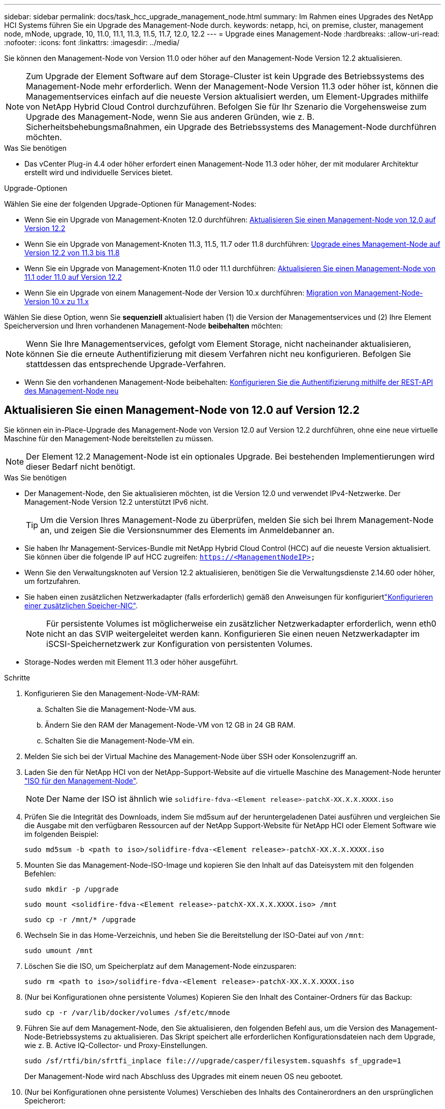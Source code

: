 ---
sidebar: sidebar 
permalink: docs/task_hcc_upgrade_management_node.html 
summary: Im Rahmen eines Upgrades des NetApp HCI Systems führen Sie ein Upgrade des Management-Node durch. 
keywords: netapp, hci, on premise, cluster, management node, mNode, upgrade, 10, 11.0, 11.1, 11.3, 11.5, 11.7, 12.0, 12.2 
---
= Upgrade eines Management-Node
:hardbreaks:
:allow-uri-read: 
:nofooter: 
:icons: font
:linkattrs: 
:imagesdir: ../media/


[role="lead"]
Sie können den Management-Node von Version 11.0 oder höher auf den Management-Node Version 12.2 aktualisieren.


NOTE: Zum Upgrade der Element Software auf dem Storage-Cluster ist kein Upgrade des Betriebssystems des Management-Node mehr erforderlich. Wenn der Management-Node Version 11.3 oder höher ist, können die Managementservices einfach auf die neueste Version aktualisiert werden, um Element-Upgrades mithilfe von NetApp Hybrid Cloud Control durchzuführen. Befolgen Sie für Ihr Szenario die Vorgehensweise zum Upgrade des Management-Node, wenn Sie aus anderen Gründen, wie z. B. Sicherheitsbehebungsmaßnahmen, ein Upgrade des Betriebssystems des Management-Node durchführen möchten.

.Was Sie benötigen
* Das vCenter Plug-in 4.4 oder höher erfordert einen Management-Node 11.3 oder höher, der mit modularer Architektur erstellt wird und individuelle Services bietet.


.Upgrade-Optionen
Wählen Sie eine der folgenden Upgrade-Optionen für Management-Nodes:

* Wenn Sie ein Upgrade von Management-Knoten 12.0 durchführen: <<Aktualisieren Sie einen Management-Node von 12.0 auf Version 12.2>>
* Wenn Sie ein Upgrade von Management-Knoten 11.3, 11.5, 11.7 oder 11.8 durchführen: <<Upgrade eines Management-Node auf Version 12.2 von 11.3 bis 11.8>>
* Wenn Sie ein Upgrade von Management-Knoten 11.0 oder 11.1 durchführen: <<Aktualisieren Sie einen Management-Node von 11.1 oder 11.0 auf Version 12.2>>
* Wenn Sie ein Upgrade von einem Management-Node der Version 10.x durchführen: <<Migration von Management-Node-Version 10.x zu 11.x>>


Wählen Sie diese Option, wenn Sie *sequenziell* aktualisiert haben (1) die Version der Managementservices und (2) Ihre Element Speicherversion und Ihren vorhandenen Management-Node *beibehalten* möchten:


NOTE: Wenn Sie Ihre Managementservices, gefolgt vom Element Storage, nicht nacheinander aktualisieren, können Sie die erneute Authentifizierung mit diesem Verfahren nicht neu konfigurieren. Befolgen Sie stattdessen das entsprechende Upgrade-Verfahren.

* Wenn Sie den vorhandenen Management-Node beibehalten: <<Konfigurieren Sie die Authentifizierung mithilfe der REST-API des Management-Node neu>>




== Aktualisieren Sie einen Management-Node von 12.0 auf Version 12.2

Sie können ein in-Place-Upgrade des Management-Node von Version 12.0 auf Version 12.2 durchführen, ohne eine neue virtuelle Maschine für den Management-Node bereitstellen zu müssen.


NOTE: Der Element 12.2 Management-Node ist ein optionales Upgrade. Bei bestehenden Implementierungen wird dieser Bedarf nicht benötigt.

.Was Sie benötigen
* Der Management-Node, den Sie aktualisieren möchten, ist die Version 12.0 und verwendet IPv4-Netzwerke. Der Management-Node Version 12.2 unterstützt IPv6 nicht.
+

TIP: Um die Version Ihres Management-Node zu überprüfen, melden Sie sich bei Ihrem Management-Node an, und zeigen Sie die Versionsnummer des Elements im Anmeldebanner an.

* Sie haben Ihr Management-Services-Bundle mit NetApp Hybrid Cloud Control (HCC) auf die neueste Version aktualisiert. Sie können über die folgende IP auf HCC zugreifen: `https://<ManagementNodeIP>`
* Wenn Sie den Verwaltungsknoten auf Version 12.2 aktualisieren, benötigen Sie die Verwaltungsdienste 2.14.60 oder höher, um fortzufahren.
* Sie haben einen zusätzlichen Netzwerkadapter (falls erforderlich) gemäß den Anweisungen für konfiguriertlink:task_mnode_install_add_storage_NIC.html["Konfigurieren einer zusätzlichen Speicher-NIC"].
+

NOTE: Für persistente Volumes ist möglicherweise ein zusätzlicher Netzwerkadapter erforderlich, wenn eth0 nicht an das SVIP weitergeleitet werden kann. Konfigurieren Sie einen neuen Netzwerkadapter im iSCSI-Speichernetzwerk zur Konfiguration von persistenten Volumes.

* Storage-Nodes werden mit Element 11.3 oder höher ausgeführt.


.Schritte
. Konfigurieren Sie den Management-Node-VM-RAM:
+
.. Schalten Sie die Management-Node-VM aus.
.. Ändern Sie den RAM der Management-Node-VM von 12 GB in 24 GB RAM.
.. Schalten Sie die Management-Node-VM ein.


. Melden Sie sich bei der Virtual Machine des Management-Node über SSH oder Konsolenzugriff an.
. Laden Sie den für NetApp HCI von der NetApp-Support-Website auf die virtuelle Maschine des Management-Node herunter https://mysupport.netapp.com/site/products/all/details/netapp-hci/downloads-tab["ISO für den Management-Node"^].
+

NOTE: Der Name der ISO ist ähnlich wie `solidfire-fdva-<Element release>-patchX-XX.X.X.XXXX.iso`

. Prüfen Sie die Integrität des Downloads, indem Sie md5sum auf der heruntergeladenen Datei ausführen und vergleichen Sie die Ausgabe mit den verfügbaren Ressourcen auf der NetApp Support-Website für NetApp HCI oder Element Software wie im folgenden Beispiel:
+
`sudo md5sum -b <path to iso>/solidfire-fdva-<Element release>-patchX-XX.X.X.XXXX.iso`

. Mounten Sie das Management-Node-ISO-Image und kopieren Sie den Inhalt auf das Dateisystem mit den folgenden Befehlen:
+
[listing]
----
sudo mkdir -p /upgrade
----
+
[listing]
----
sudo mount <solidfire-fdva-<Element release>-patchX-XX.X.X.XXXX.iso> /mnt
----
+
[listing]
----
sudo cp -r /mnt/* /upgrade
----
. Wechseln Sie in das Home-Verzeichnis, und heben Sie die Bereitstellung der ISO-Datei auf von `/mnt`:
+
[listing]
----
sudo umount /mnt
----
. Löschen Sie die ISO, um Speicherplatz auf dem Management-Node einzusparen:
+
[listing]
----
sudo rm <path to iso>/solidfire-fdva-<Element release>-patchX-XX.X.X.XXXX.iso
----
. (Nur bei Konfigurationen ohne persistente Volumes) Kopieren Sie den Inhalt des Container-Ordners für das Backup:
+
[listing]
----
sudo cp -r /var/lib/docker/volumes /sf/etc/mnode
----
. Führen Sie auf dem Management-Node, den Sie aktualisieren, den folgenden Befehl aus, um die Version des Management-Node-Betriebssystems zu aktualisieren. Das Skript speichert alle erforderlichen Konfigurationsdateien nach dem Upgrade, wie z. B. Active IQ-Collector- und Proxy-Einstellungen.
+
[listing]
----
sudo /sf/rtfi/bin/sfrtfi_inplace file:///upgrade/casper/filesystem.squashfs sf_upgrade=1
----
+
Der Management-Node wird nach Abschluss des Upgrades mit einem neuen OS neu gebootet.

. (Nur bei Konfigurationen ohne persistente Volumes) Verschieben des Inhalts des Containerordners an den ursprünglichen Speicherort:
+
[listing]
----
sudo su
mv /sf/etc/mnode/volumes/* /var/lib/docker/volumes/
----
. Führen Sie auf dem Verwaltungsknoten das Skript aus `redeploy-mnode`, um die Konfigurationseinstellungen der früheren Verwaltungsdienste beizubehalten:
+

NOTE: Das Skript behält die vorherige Konfiguration der Managementservices bei, einschließlich der Konfiguration über den Active IQ Collector Service, Controller (vCenters) oder Proxy, je nach Ihren Einstellungen.

+
[listing]
----
sudo /sf/packages/mnode/redeploy-mnode -mu <mnode user>
----



IMPORTANT: Wenn Sie die SSH-Funktion auf dem Management-Node zuvor deaktiviert haben, müssen Sie link:task_mnode_ssh_management.html["Deaktivieren Sie SSH erneut"]auf dem wiederhergestellten Management-Node die entsprechende Option ausführen. Die SSH-Funktion link:task_mnode_enable_remote_support_connections.html["Zugriff auf Session-Session (Remote Support Tunnel) durch NetApp Support"]ist standardmäßig auf dem Management-Node aktiviert.



== Upgrade eines Management-Node auf Version 12.2 von 11.3 bis 11.8

Sie können ein in-Place-Upgrade des Management-Node von Version 11.3, 11.5, 11.7 oder 11.8 auf Version 12.2 durchführen, ohne eine neue virtuelle Maschine für den Management-Node bereitstellen zu müssen.


NOTE: Der Element 12.2 Management-Node ist ein optionales Upgrade. Bei bestehenden Implementierungen wird dieser Bedarf nicht benötigt.

.Was Sie benötigen
* Der Managementknoten, den Sie aktualisieren möchten, ist die Version 11.3, 11.5, 11.7 oder 11.8 und verwendet IPv4-Netzwerke. Der Management-Node Version 12.2 unterstützt IPv6 nicht.
+

TIP: Um die Version Ihres Management-Node zu überprüfen, melden Sie sich bei Ihrem Management-Node an, und zeigen Sie die Versionsnummer des Elements im Anmeldebanner an.

* Sie haben Ihr Management-Services-Bundle mit NetApp Hybrid Cloud Control (HCC) auf die neueste Version aktualisiert. Sie können über die folgende IP auf HCC zugreifen: `https://<ManagementNodeIP>`
* Wenn Sie den Verwaltungsknoten auf Version 12.2 aktualisieren, benötigen Sie die Verwaltungsdienste 2.14.60 oder höher, um fortzufahren.
* Sie haben einen zusätzlichen Netzwerkadapter (falls erforderlich) gemäß den Anweisungen für konfiguriertlink:task_mnode_install_add_storage_NIC.html["Konfigurieren einer zusätzlichen Speicher-NIC"].
+

NOTE: Für persistente Volumes ist möglicherweise ein zusätzlicher Netzwerkadapter erforderlich, wenn eth0 nicht an das SVIP weitergeleitet werden kann. Konfigurieren Sie einen neuen Netzwerkadapter im iSCSI-Speichernetzwerk zur Konfiguration von persistenten Volumes.

* Storage-Nodes werden mit Element 11.3 oder höher ausgeführt.


.Schritte
. Konfigurieren Sie den Management-Node-VM-RAM:
+
.. Schalten Sie die Management-Node-VM aus.
.. Ändern Sie den RAM der Management-Node-VM von 12 GB in 24 GB RAM.
.. Schalten Sie die Management-Node-VM ein.


. Melden Sie sich bei der Virtual Machine des Management-Node über SSH oder Konsolenzugriff an.
. Laden Sie den für NetApp HCI von der NetApp-Support-Website auf die virtuelle Maschine des Management-Node herunter https://mysupport.netapp.com/site/products/all/details/netapp-hci/downloads-tab["ISO für den Management-Node"^].
+

NOTE: Der Name der ISO ist ähnlich wie `solidfire-fdva-<Element release>-patchX-XX.X.X.XXXX.iso`

. Prüfen Sie die Integrität des Downloads, indem Sie md5sum auf der heruntergeladenen Datei ausführen und vergleichen Sie die Ausgabe mit den verfügbaren Ressourcen auf der NetApp Support-Website für NetApp HCI oder Element Software wie im folgenden Beispiel:
+
`sudo md5sum -b <path to iso>/solidfire-fdva-<Element release>-patchX-XX.X.X.XXXX.iso`

. Mounten Sie das Management-Node-ISO-Image und kopieren Sie den Inhalt auf das Dateisystem mit den folgenden Befehlen:
+
[listing]
----
sudo mkdir -p /upgrade
----
+
[listing]
----
sudo mount <solidfire-fdva-<Element release>-patchX-XX.X.X.XXXX.iso> /mnt
----
+
[listing]
----
sudo cp -r /mnt/* /upgrade
----
. Wechseln Sie in das Home-Verzeichnis, und heben Sie die Bereitstellung der ISO-Datei auf von `/mnt`:
+
[listing]
----
sudo umount /mnt
----
. Löschen Sie die ISO, um Speicherplatz auf dem Management-Node einzusparen:
+
[listing]
----
sudo rm <path to iso>/solidfire-fdva-<Element release>-patchX-XX.X.X.XXXX.iso
----
. Führen Sie auf dem Management-Node 11.3, 11.5, 11.7 oder 11.8 den folgenden Befehl aus, um die Version des Management-Node-Betriebssystems zu aktualisieren. Das Skript speichert alle erforderlichen Konfigurationsdateien nach dem Upgrade, wie z. B. Active IQ-Collector- und Proxy-Einstellungen.
+
[listing]
----
sudo /sf/rtfi/bin/sfrtfi_inplace file:///upgrade/casper/filesystem.squashfs sf_upgrade=1
----
+
Der Management-Node wird nach Abschluss des Upgrades mit einem neuen OS neu gebootet.

. Führen Sie auf dem Verwaltungsknoten das Skript aus `redeploy-mnode`, um die Konfigurationseinstellungen der früheren Verwaltungsdienste beizubehalten:
+

NOTE: Das Skript behält die vorherige Konfiguration der Managementservices bei, einschließlich der Konfiguration über den Active IQ Collector Service, Controller (vCenters) oder Proxy, je nach Ihren Einstellungen.

+
[listing]
----
sudo /sf/packages/mnode/redeploy-mnode -mu <mnode user>
----



IMPORTANT: Wenn Sie die SSH-Funktion auf dem Management-Node zuvor deaktiviert haben, müssen Sie link:task_mnode_ssh_management.html["Deaktivieren Sie SSH erneut"]auf dem wiederhergestellten Management-Node die entsprechende Option ausführen. Die SSH-Funktion link:task_mnode_enable_remote_support_connections.html["Zugriff auf Session-Session (Remote Support Tunnel) durch NetApp Support"]ist standardmäßig auf dem Management-Node aktiviert.



== Aktualisieren Sie einen Management-Node von 11.1 oder 11.0 auf Version 12.2

Sie können ein in-Place-Upgrade des Management-Node von 11.0 oder 11.1 auf Version 12.2 durchführen, ohne eine neue virtuelle Maschine für Management-Nodes bereitstellen zu müssen.

.Was Sie benötigen
* Storage-Nodes werden mit Element 11.3 oder höher ausgeführt.
+

NOTE: Verwenden Sie die neuesten HealthTools, um die Element-Software zu aktualisieren.

* Der Management-Node, den Sie aktualisieren möchten, ist die Version 11.0 oder 11.1 und verwendet IPv4-Netzwerke. Der Management-Node Version 12.2 unterstützt IPv6 nicht.
+

TIP: Um die Version Ihres Management-Node zu überprüfen, melden Sie sich bei Ihrem Management-Node an, und zeigen Sie die Versionsnummer des Elements im Anmeldebanner an. Für Management-Node 11.0 muss der VM-Speicher manuell auf 12 GB erweitert werden.

* Sie haben einen zusätzlichen Netzwerkadapter (falls erforderlich) unter Verwendung der Anweisungen zum Konfigurieren einer Speicher-NIC (eth1) im Management-Node-Benutzerhandbuch Ihres Produkts konfiguriert.
+

NOTE: Für persistente Volumes ist möglicherweise ein zusätzlicher Netzwerkadapter erforderlich, wenn eth0 nicht an das SVIP weitergeleitet werden kann. Konfigurieren Sie einen neuen Netzwerkadapter im iSCSI-Speichernetzwerk zur Konfiguration von persistenten Volumes.



.Schritte
. Konfigurieren Sie den Management-Node-VM-RAM:
+
.. Schalten Sie die Management-Node-VM aus.
.. Ändern Sie den RAM der Management-Node-VM von 12 GB in 24 GB RAM.
.. Schalten Sie die Management-Node-VM ein.


. Melden Sie sich bei der Virtual Machine des Management-Node über SSH oder Konsolenzugriff an.
. Laden Sie den für NetApp HCI von der NetApp-Support-Website auf die virtuelle Maschine des Management-Node herunter https://mysupport.netapp.com/site/products/all/details/netapp-hci/downloads-tab["ISO für den Management-Node"^].
+

NOTE: Der Name der ISO ist ähnlich wie `solidfire-fdva-<Element release>-patchX-XX.X.X.XXXX.iso`

. Prüfen Sie die Integrität des Downloads, indem Sie md5sum auf der heruntergeladenen Datei ausführen und vergleichen Sie die Ausgabe mit den verfügbaren Ressourcen auf der NetApp Support-Website für NetApp HCI oder Element Software wie im folgenden Beispiel:
+
[listing]
----
sudo md5sum -b <path to iso>/solidfire-fdva-<Element release>-patchX-XX.X.X.XXXX.iso
----
. Mounten Sie das Management-Node-ISO-Image und kopieren Sie den Inhalt auf das Dateisystem mit den folgenden Befehlen:
+
[listing]
----
sudo mkdir -p /upgrade
----
+
[listing]
----
sudo mount solidfire-fdva-<Element release>-patchX-XX.X.X.XXXX.iso /mnt
----
+
[listing]
----
sudo cp -r /mnt/* /upgrade
----
. Wechseln Sie in das Home-Verzeichnis, und heben Sie die Bereitstellung der ISO-Datei von /mnt ab:
+
[listing]
----
sudo umount /mnt
----
. Löschen Sie die ISO, um Speicherplatz auf dem Management-Node einzusparen:
+
[listing]
----
sudo rm <path to iso>/solidfire-fdva-<Element release>-patchX-XX.X.X.XXXX.iso
----
. Führen Sie einen der folgenden Skripte mit Optionen aus, um die Version des Management Node-Betriebssystems zu aktualisieren. Führen Sie nur das für Ihre Version geeignete Skript aus. Jedes Skript speichert alle erforderlichen Konfigurationsdateien nach dem Upgrade, z. B. Active IQ-Collector- und Proxy-Einstellungen.
+
.. Führen Sie auf einem 11.1 (11.1.0.73) Management-Node den folgenden Befehl aus:
+
[listing]
----
sudo /sf/rtfi/bin/sfrtfi_inplace file:///upgrade/casper/filesystem.squashfs sf_upgrade=1 sf_keep_paths="/sf/packages/solidfire-sioc-4.2.3.2288 /sf/packages/solidfire-nma-1.4.10/conf /sf/packages/sioc /sf/packages/nma"
----
.. Führen Sie auf einem 11.1 (11.1.0.72) Management-Node den folgenden Befehl aus:
+
[listing]
----
sudo /sf/rtfi/bin/sfrtfi_inplace file:///upgrade/casper/filesystem.squashfs sf_upgrade=1 sf_keep_paths="/sf/packages/solidfire-sioc-4.2.1.2281 /sf/packages/solidfire-nma-1.4.10/conf /sf/packages/sioc /sf/packages/nma"
----
.. Führen Sie auf einem 11.0 (11.0.0.781) Management-Node den folgenden Befehl aus:
+
[listing]
----
sudo /sf/rtfi/bin/sfrtfi_inplace file:///upgrade/casper/filesystem.squashfs sf_upgrade=1 sf_keep_paths="/sf/packages/solidfire-sioc-4.2.0.2253 /sf/packages/solidfire-nma-1.4.8/conf /sf/packages/sioc /sf/packages/nma"
----
+
Der Management-Node wird nach Abschluss des Upgrades mit einem neuen OS neu gebootet.



. Führen Sie auf dem Management-Knoten 12.2 das Skript aus `upgrade-mnode`, um die vorherigen Konfigurationseinstellungen beizubehalten.
+

NOTE: Wenn Sie von einem 11.0- oder 11.1-Management-Node migrieren, kopiert das Skript den Active IQ Collector in das neue Konfigurationsformat.

+
.. Bei einem einzelnen Storage-Cluster, der von einem vorhandenen Management-Node 11.0 oder 11.1 mit persistenten Volumes gemanagt wird:
+
[listing]
----
sudo /sf/packages/mnode/upgrade-mnode -mu <mnode user> -pv <true - persistent volume> -pva <persistent volume account name - storage volume account>
----
.. Bei einem einzelnen Storage-Cluster, der über einen vorhandenen Management-Node 11.0 oder 11.1 ohne persistente Volumes gemanagt wird:
+
[listing]
----
sudo /sf/packages/mnode/upgrade-mnode -mu <mnode user>
----
.. Bei mehreren Storage-Clustern, die durch einen vorhandenen Management-Node 11.0 oder 11.1 mit persistenten Volumes gemanagt werden:
+
[listing]
----
sudo /sf/packages/mnode/upgrade-mnode -mu <mnode user> -pv <true - persistent volume> -pva <persistent volume account name - storage volume account> -pvm <persistent volumes mvip>
----
.. Für mehrere Storage-Cluster, die von einem vorhandenen Management-Node 11.0 oder 11.1 ohne persistente Volumes gemanagt werden (das `-pvm` Flag dient nur zur Bereitstellung einer der MVIP-Adressen des Clusters):
+
[listing]
----
sudo /sf/packages/mnode/upgrade-mnode -mu <mnode user> -pvm <mvip for persistent volumes>
----


. (Für alle NetApp HCI-Installationen mit NetApp Element Plug-in für vCenter Server) Aktualisieren Sie das vCenter Plug-in auf dem Management-Knoten 12.2, indem Sie die Schritte im Thema ausführenlink:task_vcp_upgrade_plugin.html["Aktualisieren Sie das Element Plug-in für vCenter Server"].
. Suchen Sie mit der Management-Node-API die Asset-ID für Ihre Installation:
+
.. Melden Sie sich in einem Browser bei DER REST API-UI für den Management-Node an:
+
... Gehen Sie zum Speicher-MVIP und melden Sie sich an. Dadurch wird das Zertifikat für den nächsten Schritt akzeptiert.


.. Öffnen Sie die REST API-UI für den Bestandsdienst auf dem Managementknoten:
+
[listing]
----
https://<ManagementNodeIP>/inventory/1/
----
.. Wählen Sie *autorisieren* aus, und füllen Sie Folgendes aus:
+
... Geben Sie den Benutzernamen und das Passwort für den Cluster ein.
... Geben Sie die Client-ID als `mnode-client`ein.
... Wählen Sie *autorisieren*, um eine Sitzung zu starten.
... Schließen Sie das Fenster.


.. Wählen Sie in DER REST API UI *GET ​/Installations* aus.
.. Wählen Sie *Probieren Sie es aus*.
.. Wählen Sie *Ausführen*.
.. Kopieren Sie aus dem Antworttext von Code 200 die `id` für die Installation.
+
Die Installation verfügt über eine Basiskonfiguration, die während der Installation oder eines Upgrades erstellt wurde.



. Suchen Sie in vSphere das Hardware-Tag für Ihren Computing-Node:
+
.. Wählen Sie den Host im vSphere Web Client Navigator aus.
.. Wählen Sie die Registerkarte *Monitor* aus und wählen Sie *Hardwarezustand*.
.. Die Node-BIOS-Hersteller und die Modellnummer werden aufgelistet. Kopieren und speichern Sie den Wert für `tag` die Verwendung in einem späteren Schritt.


. Hinzufügen eines vCenter-Controller-Assets für HCI-Monitoring und Hybrid Cloud Control zu bekannten Management-Node-Ressourcen:
+
.. Wählen Sie *POST /Assets/{Asset_id}/Controllers* aus, um eine Unterressource des Controllers hinzuzufügen.
.. Wählen Sie *Probieren Sie es aus*.
.. Geben Sie im Feld *Asset_id* die ID der übergeordneten Basis ein, die Sie in die Zwischenablage kopiert haben.
.. Geben Sie die erforderlichen Nutzlastwerte mit dem Typ und den vCenter-Anmeldedaten ein `vCenter`.
.. Wählen Sie *Ausführen*.


. Hinzufügen einer Computing-Node-Ressource zu den bekannten Assets des Management-Node:
+
.. Wählen Sie *POST /Assets/{Asset_id}/Compute-Nodes* aus, um eine Compute-Node-Unterressource mit Anmeldeinformationen für die Compute-Node-Ressource hinzuzufügen.
.. Wählen Sie *Probieren Sie es aus*.
.. Geben Sie im Feld *Asset_id* die ID der übergeordneten Basis ein, die Sie in die Zwischenablage kopiert haben.
.. Geben Sie in der Nutzlast die erforderlichen Nutzlastwerte ein, die auf der Registerkarte „Modell“ definiert sind. Geben Sie als `type` ein und fügen Sie das Hardware-Tag ein `ESXi Host`, das Sie in einem vorherigen Schritt für gespeichert `hardware_tag` haben.
.. Wählen Sie *Ausführen*.






== Migration von Management-Node-Version 10.x zu 11.x

Wenn Sie einen Management-Node bei Version 10.x haben, können Sie kein Upgrade von 10.x auf 11.x durchführen Stattdessen können Sie dieses Migrationsverfahren verwenden, um die Konfiguration von 10.x auf einen neu implementierten 11.1 Management-Node zu kopieren. Wenn Ihr Management-Node derzeit 11.0 oder höher ist, sollten Sie dieses Verfahren überspringen. Sie benötigen Management-Knoten 11.0 oder 11.1 und die neueste HealthTools, um die Element Software von 10.3 + auf 11.x. zu aktualisieren

.Schritte
. Implementieren Sie über die VMware vSphere Schnittstelle den Management-Knoten 11.1 OVA und schalten Sie ihn ein.
. Öffnen Sie die Management-Node-VM-Konsole, über die die Terminal-Benutzeroberfläche (TUI) aufgerufen wird.
. Erstellen Sie mit der TUI eine neue Administrator-ID und weisen Sie ein Passwort zu.
. Melden Sie sich im Management-Knoten TUI mit der neuen ID und dem neuen Passwort am Management-Knoten an und überprüfen Sie, ob es funktioniert.
. Über vCenter oder den Management-Node TUI erhalten Sie die IP-Adresse des Management-Node 11.1 und suchen Sie nach der IP-Adresse am Port 9443, um die Management-Node-UI zu öffnen.
+
[listing]
----
https://<mNode 11.1 IP address>:9443
----
. Wählen Sie in vSphere die Option *NetApp Element-Konfiguration* > *mNode-Einstellungen* aus. (In älteren Versionen lautet das oberste Menü *NetApp SolidFire Konfiguration*.)
. Wählen Sie *Aktionen* > *Löschen*.
. Wählen Sie zur Bestätigung * Ja* aus. Das Feld mNode Status sollte nicht konfiguriert melden.
+

NOTE: Wenn Sie zum ersten Mal auf die Registerkarte *mNode-Einstellungen* wechseln, wird das mNode-Statusfeld anstelle des erwarteten *UP* möglicherweise als *nicht konfiguriert* angezeigt; Sie können unter Umständen nicht *Aktionen* > *Löschen* wählen. Aktualisieren Sie den Browser. Das Feld mNode Status wird schließlich *UP* angezeigt.

. Melden Sie sich von vSphere ab.
. Öffnen Sie in einem Webbrowser das Management Node Registration Utility und wählen Sie *QoSSIOC Service Management*:
+
[listing]
----
https://<mNode 11.1 IP address>:9443
----
. Legen Sie das neue QoSSIOC-Passwort fest.
+

NOTE: Das Standardpasswort lautet `solidfire`. Dieses Passwort ist erforderlich, um das neue Passwort festzulegen.

. Wählen Sie die Registerkarte *vCenter Plug-in Registration* aus.
. Wählen Sie *Plug-in aktualisieren*.
. Geben Sie erforderliche Werte ein. Wenn Sie fertig sind, wählen Sie *UPDATE*.
. Melden Sie sich bei vSphere an und wählen Sie *NetApp Element-Konfiguration* > *mNode-Einstellungen*.
. Wählen Sie *Aktionen* > *Konfigurieren*.
. Geben Sie die IP-Adresse des Verwaltungsknotens, die Benutzer-ID des Verwaltungsknotens (der Benutzername ist), das Passwort, das Sie auf der Registerkarte *QoSSIOC Service Management* des Registrierungs-Dienstprogramms festgelegt haben, sowie die vCenter-Benutzer-ID und das Passwort an `admin`.
+
In vSphere sollte auf der Registerkarte *mNode Settings* der mNode-Status als *UP* angezeigt werden, was darauf hinweist, dass der Management-Node 11.1 in vCenter registriert ist.

. (`https://<mNode 11.1 IP address>:9443`Starten Sie vom Management Node Registration Utility ) aus den SIOC-Dienst von *QoSSIOC Service Management* neu.
. Warten Sie eine Minute und prüfen Sie die Registerkarte *NetApp Element-Konfiguration* > *mNode-Einstellungen*. Dadurch sollte der mNode-Status als *UP* angezeigt werden.
+
Wenn der Status *DOWN* ist, überprüfen Sie die Berechtigungen für `/sf/packages/sioc/app.properties`. Die Datei sollte über Lese-, Schreib- und Ausführungsberechtigungen für den Dateibesitzer verfügen. Die richtigen Berechtigungen sollten wie folgt angezeigt werden:

+
[listing]
----
-rwx------
----
. Nachdem der SIOC-Prozess gestartet wurde und vCenter den mNode-Status als *UP* anzeigt, überprüfen Sie die Protokolle für den `sf-hci-nma` Service auf dem Management-Knoten. Es sollten keine Fehlermeldungen vorliegen.
. (Nur für Management-Node 11.1) SSH in den Management-Node Version 11.1 mit Root-Berechtigungen und starten den NMA-Service mit den folgenden Befehlen:
+
[listing]
----
# systemctl enable /sf/packages/nma/systemd/sf-hci-nma.service
----
+
[listing]
----
# systemctl start sf-hci-nma21
----
. Führen Sie Aktionen aus vCenter durch, um ein Laufwerk zu entfernen, ein Laufwerk hinzuzufügen oder Nodes neu zu booten. Dadurch werden Storage-Warnmeldungen ausgelöst, die in vCenter gemeldet werden sollten. Wenn dies funktioniert, funktionieren NMA-Systemwarnungen wie erwartet.
. Wenn ONTAP Select in vCenter konfiguriert ist, konfigurieren Sie ONTAP Select-Warnmeldungen in NMA, indem Sie die Datei vom vorherigen Management-Knoten in die Datei des Management-Knotens der Version 11.1 `/sf/packages/nma/conf/.ots.properties` kopieren `.ots.properties` und den NMA-Dienst mit dem folgenden Befehl neu starten:
+
[listing]
----
systemctl restart sf-hci-nma
----
. Überprüfen Sie, ob ONTAP Select funktioniert, indem Sie die Protokolle mit dem folgenden Befehl anzeigen:
+
[listing]
----
journalctl -f | grep -i ots
----
. Konfigurieren Sie Active IQ wie folgt:
+
.. Wechseln Sie SSH in den Management-Node Version 11.1 und zum `/sf/packages/collector` Verzeichnis.
.. Führen Sie den folgenden Befehl aus:
+
[listing]
----
sudo ./manage-collector.py --set-username netapp --set-password --set-mvip <MVIP>
----
.. Geben Sie bei der entsprechenden Aufforderung das UI-Passwort für den Management-Node ein.
.. Führen Sie folgende Befehle aus:
+
[listing]
----
./manage-collector.py --get-all
----
+
[listing]
----
sudo systemctl restart sfcollector
----
.. Überprüfen Sie die `sfcollector` Protokolle, um sicherzustellen, dass sie funktionieren.


. In vSphere sollte auf der Registerkarte *NetApp Element-Konfiguration* > *mNode-Einstellungen* der mNode-Status als *UP* angezeigt werden.
. Überprüfen Sie, ob NMA Systemwarnungen und ONTAP Select-Warnungen meldet.
. Wenn alles erwartungsgemäß funktioniert, fahren Sie herunter und löschen Sie den Management-Node 10.x VM.




== Konfigurieren Sie die Authentifizierung mithilfe der REST-API des Management-Node neu

Bei einem sequenziell aktualisierten Management-Service (1) und (2) Element Storage können bestehende Management-Node weiterhin verwendet werden. Wenn Sie eine andere Upgrade-Reihenfolge eingehalten haben, lesen Sie die Verfahren für Upgrades von vorhandenen Management-Nodes.

.Was Sie benötigen
* Sie haben Ihre Managementservices auf 2.10.29 oder höher aktualisiert.
* Im Storage Cluster wird Element 12.0 oder höher ausgeführt.
* Ihr Management-Node ist 11.3 oder höher.
* Sie haben Ihre Managementservices sequenziell aktualisiert und anschließend den Element Storage aktualisiert. Mit diesem Verfahren können Sie die Authentifizierung erst neu konfigurieren, wenn Sie Upgrades in der beschriebenen Reihenfolge durchgeführt haben.


.Schritte
. Öffnen Sie die REST-API-UI für den Management-Node:
+
[listing]
----
https://<ManagementNodeIP>/mnode
----
. Wählen Sie *autorisieren* aus, und füllen Sie Folgendes aus:
+
.. Geben Sie den Benutzernamen und das Passwort für den Cluster ein.
.. Geben Sie die Client-ID so ein, als `mnode-client` ob der Wert noch nicht ausgefüllt ist.
.. Wählen Sie *autorisieren*, um eine Sitzung zu starten.


. Wählen Sie in DER REST API-Benutzeroberfläche *POST /Services/rekonfigurieren-auth* aus.
. Wählen Sie *Probieren Sie es aus*.
. Wählen Sie für den Parameter *load_images* `true` .
. Wählen Sie *Ausführen*.
+
Der Antwortkörper zeigt an, dass die Neukonfiguration erfolgreich war.



[discrete]
== Weitere Informationen

* https://docs.netapp.com/us-en/vcp/index.html["NetApp Element Plug-in für vCenter Server"^]

